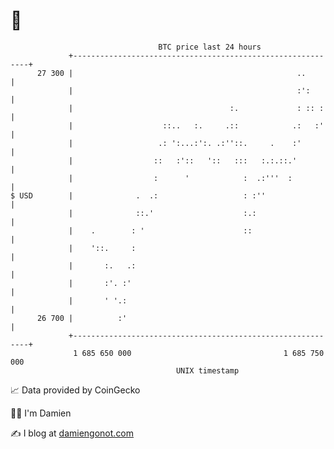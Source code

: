 * 👋

#+begin_example
                                    BTC price last 24 hours                    
                +------------------------------------------------------------+ 
         27 300 |                                                  ..        | 
                |                                                  :':       | 
                |                                   :.             : :: :    | 
                |                    ::..   :.     .::            .:   :'    | 
                |                   .: ':...:':. .:''::.     .    :'         | 
                |                  ::   :'::   '::   :::   :.:.::.'          | 
                |                  :      '            :  .:'''  :           | 
   $ USD        |              .  .:                   : :''                 | 
                |              ::.'                    :.:                   | 
                |    .        : '                      ::                    | 
                |    '::.     :                                              | 
                |       :.   .:                                              | 
                |       :'. :'                                               | 
                |       ' '.:                                                | 
         26 700 |          :'                                                | 
                +------------------------------------------------------------+ 
                 1 685 650 000                                  1 685 750 000  
                                        UNIX timestamp                         
#+end_example
📈 Data provided by CoinGecko

🧑‍💻 I'm Damien

✍️ I blog at [[https://www.damiengonot.com][damiengonot.com]]
